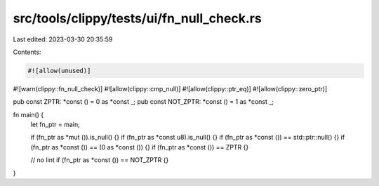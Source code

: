 src/tools/clippy/tests/ui/fn_null_check.rs
==========================================

Last edited: 2023-03-30 20:35:59

Contents:

.. code-block:: rs

    #![allow(unused)]
#![warn(clippy::fn_null_check)]
#![allow(clippy::cmp_null)]
#![allow(clippy::ptr_eq)]
#![allow(clippy::zero_ptr)]

pub const ZPTR: *const () = 0 as *const _;
pub const NOT_ZPTR: *const () = 1 as *const _;

fn main() {
    let fn_ptr = main;

    if (fn_ptr as *mut ()).is_null() {}
    if (fn_ptr as *const u8).is_null() {}
    if (fn_ptr as *const ()) == std::ptr::null() {}
    if (fn_ptr as *const ()) == (0 as *const ()) {}
    if (fn_ptr as *const ()) == ZPTR {}

    // no lint
    if (fn_ptr as *const ()) == NOT_ZPTR {}
}



